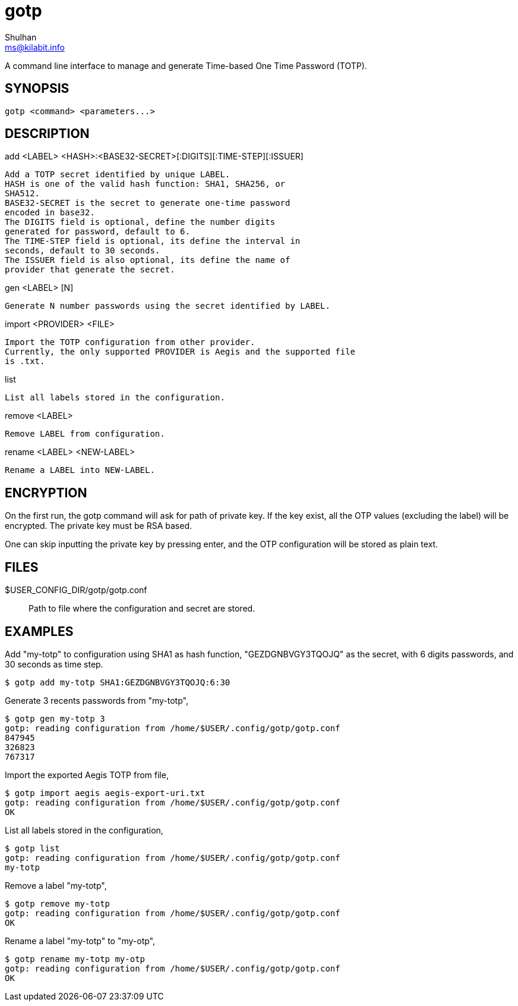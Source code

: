 = gotp
Shulhan <ms@kilabit.info>

A command line interface to manage and generate Time-based One Time Password
(TOTP).

== SYNOPSIS

	gotp <command> <parameters...>

== DESCRIPTION

add <LABEL> <HASH>:<BASE32-SECRET>[:DIGITS][:TIME-STEP][:ISSUER]

	Add a TOTP secret identified by unique LABEL.
	HASH is one of the valid hash function: SHA1, SHA256, or
	SHA512.
	BASE32-SECRET is the secret to generate one-time password
	encoded in base32.
	The DIGITS field is optional, define the number digits
	generated for password, default to 6.
	The TIME-STEP field is optional, its define the interval in
	seconds, default to 30 seconds.
	The ISSUER field is also optional, its define the name of
	provider that generate the secret.

gen <LABEL> [N]

	Generate N number passwords using the secret identified by LABEL.

import <PROVIDER> <FILE>

	Import the TOTP configuration from other provider.
	Currently, the only supported PROVIDER is Aegis and the supported file
	is .txt.

list

	List all labels stored in the configuration.

remove <LABEL>

	Remove LABEL from configuration.

rename <LABEL> <NEW-LABEL>

	Rename a LABEL into NEW-LABEL.

==  ENCRYPTION

On the first run, the gotp command will ask for path of private key.
If the key exist, all the OTP values (excluding the label) will be encrypted.
The private key must be RSA based.

One can skip inputting the private key by pressing enter, and the OTP
configuration will be stored as plain text.

==  FILES

$USER_CONFIG_DIR/gotp/gotp.conf:: Path to file where the configuration and
secret are stored.

==  EXAMPLES

Add "my-totp" to configuration using SHA1 as hash function, "GEZDGNBVGY3TQOJQ"
as the secret, with 6 digits passwords, and 30 seconds as time step.

	$ gotp add my-totp SHA1:GEZDGNBVGY3TQOJQ:6:30

Generate 3 recents passwords from "my-totp",

	$ gotp gen my-totp 3
	gotp: reading configuration from /home/$USER/.config/gotp/gotp.conf
	847945
	326823
	767317

Import the exported Aegis TOTP from file,

	$ gotp import aegis aegis-export-uri.txt
	gotp: reading configuration from /home/$USER/.config/gotp/gotp.conf
	OK

List all labels stored in the configuration,

	$ gotp list
	gotp: reading configuration from /home/$USER/.config/gotp/gotp.conf
	my-totp

Remove a label "my-totp",

	$ gotp remove my-totp
	gotp: reading configuration from /home/$USER/.config/gotp/gotp.conf
	OK

Rename a label "my-totp" to "my-otp",

	$ gotp rename my-totp my-otp
	gotp: reading configuration from /home/$USER/.config/gotp/gotp.conf
	OK
